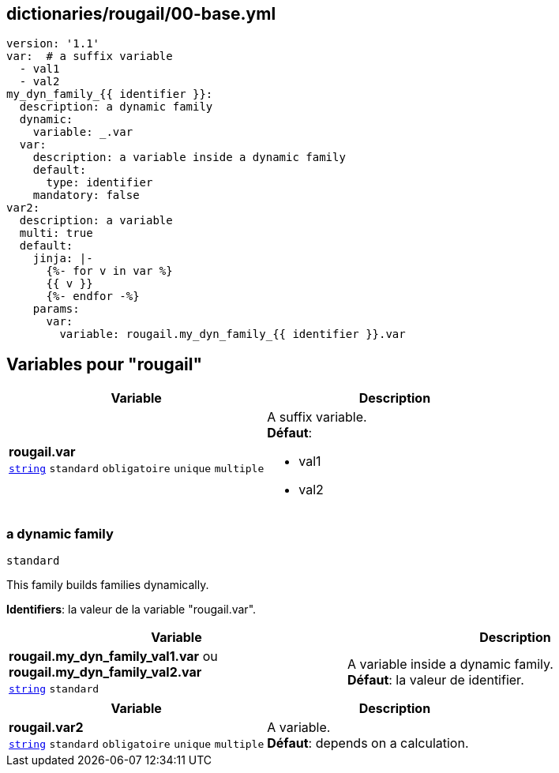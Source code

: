 == dictionaries/rougail/00-base.yml

[,yaml]
----
version: '1.1'
var:  # a suffix variable
  - val1
  - val2
my_dyn_family_{{ identifier }}:
  description: a dynamic family
  dynamic:
    variable: _.var
  var:
    description: a variable inside a dynamic family
    default:
      type: identifier
    mandatory: false
var2:
  description: a variable
  multi: true
  default:
    jinja: |-
      {%- for v in var %}
      {{ v }}
      {%- endfor -%}
    params:
      var:
        variable: rougail.my_dyn_family_{{ identifier }}.var
----
== Variables pour "rougail"

[cols="130a,130a",options="header"]
|====
| Variable                                                                                                                         | Description                                                                                                                      
| 
**rougail.var** +
`https://rougail.readthedocs.io/en/latest/variable.html#variables-types[string]` `standard` `obligatoire` `unique` `multiple`                                                                                                                                  | 
A suffix variable. +
**Défaut**: 

* val1
* val2                                                                                                                                  
|====

=== a dynamic family

`standard`


This family builds families dynamically.

**Identifiers**: la valeur de la variable "rougail.var".

[cols="130a,130a",options="header"]
|====
| Variable                                                                                                                         | Description                                                                                                                      
| 
**rougail.my_dyn_family_val1.var** ou **rougail.my_dyn_family_val2.var** +
`https://rougail.readthedocs.io/en/latest/variable.html#variables-types[string]` `standard`                                                                                                                                  | 
A variable inside a dynamic family. +
**Défaut**: la valeur de identifier.                                                                                                                                  
|====

[cols="130a,130a",options="header"]
|====
| Variable                                                                                                                         | Description                                                                                                                      
| 
**rougail.var2** +
`https://rougail.readthedocs.io/en/latest/variable.html#variables-types[string]` `standard` `obligatoire` `unique` `multiple`                                                                                                                                  | 
A variable. +
**Défaut**: depends on a calculation.                                                                                                                                  
|====



